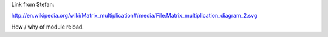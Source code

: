 Link from Stefan:

http://en.wikipedia.org/wiki/Matrix_multiplication#/media/File:Matrix_multiplication_diagram_2.svg

How / why of module reload.
